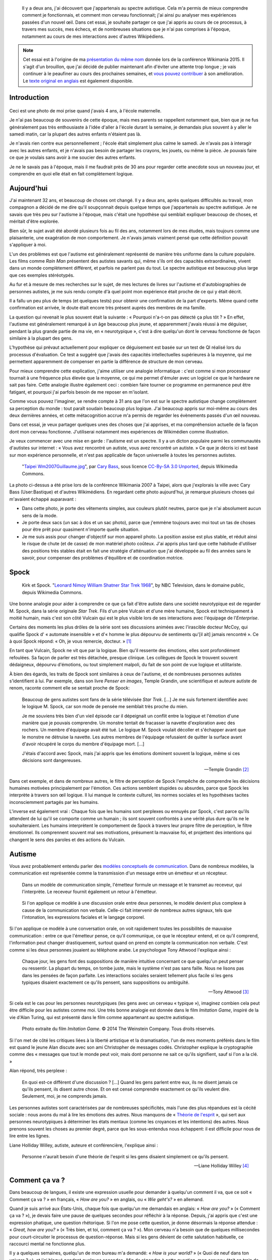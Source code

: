 .. title: Autiste et Wikipédien
.. category: articles-fr-featured
.. slug: wikipedien-autiste
.. tags: Wikimedia


.. highlights::

    Il y a deux ans, j'ai découvert que j'appartenais au spectre autistique. Cela m'a permis de mieux comprendre comment je fonctionnais, et comment mon cerveau fonctionnait; j'ai ainsi pu analyser mes expériences passées d'un nouvel œil. Dans cet essai, je souhaite partager ce que j'ai appris au cours de ce processus, à travers mes succès, mes échecs, et de nombreuses situations que je n'ai pas comprises à l'époque, notamment au cours de mes interactions avec d'autres Wikipédiens.


.. note::

    Cet essai est à l'origine de ma `présentation du même nom <https://wikimania2015.wikimedia.org/wiki/Submissions/My_life_as_an_autistic_Wikipedian>`_ donnée lors de la conférence Wikimania 2015. Il s'agit d'un brouillon, que j'ai décidé de publier maintenant afin d'éviter une attente trop longue ; je vais continuer à le peaufiner au cours des prochaines semaines, et `vous pouvez contribuer <https://github.com/gpaumier/gp2/blob/master/src/articles/2015-07-21%20autistic-wikipedian/index_fr.md>`_ à son amélioration. Le `texte original en anglais <http://guillaumepaumier.com/2015/07/29/autistic-wikipedian/>`_ est également disponible.


Introduction
============

.. figure:: /images/2015-07-21_maternelle.jpg


Ceci est une photo de moi prise quand j'avais 4 ans, à l'école maternelle.

Je n'ai pas beaucoup de souvenirs de cette époque, mais mes parents se rappellent notamment que, bien que je ne fus généralement pas très enthousiaste à l'idée d'aller à l'école durant la semaine, je demandais plus souvent à y aller le samedi matin, car la plupart des autres enfants n'étaient pas là.

Je n'avais rien contre eux personnellement ; l'école était simplement plus calme le samedi. Je n'avais pas à interagir avec les autres enfants, et je n'avais pas besoin de partager les crayons, les jouets, ou même la pièce. Je pouvais faire ce que je voulais sans avoir à me soucier des autres enfants.

Je ne le savais pas à l'époque, mais il me faudrait près de 30 ans pour regarder cette anecdote sous un nouveau jour, et comprendre en quoi elle était en fait complètement logique.

Aujourd'hui
===========

J'ai maintenant 32 ans, et beaucoup de choses ont changé. Il y a deux ans, après quelques difficultés au travail, mon compagnon a décidé de me dire qu'il soupçonnait depuis quelque temps que j'appartenais au spectre autistique. Je ne savais que très peu sur l'autisme à l'époque, mais c'était une hypothèse qui semblait expliquer beaucoup de choses, et méritait d'être explorée.

Bien sûr, le sujet avait été abordé plusieurs fois au fil des ans, notamment lors de mes études, mais toujours comme une plaisanterie, une exagération de mon comportement. Je n'avais jamais vraiment pensé que cette définition pouvait s'appliquer à moi.

L'un des problèmes est que l'autisme est généralement représenté de manière très uniforme dans la culture populaire. Les films comme *Rain Man* présentent des autistes savants qui, même s'ils ont des capacités extraordinaires, vivent dans un monde complètement différent, et parfois ne parlent pas du tout. Le spectre autistique est beaucoup plus large que ces exemples stéréotypés.

Au fur et à mesure de mes recherches sur le sujet, de mes lectures de livres sur l'autisme et d'autobiographies de personnes autistes, je me suis rendu compte d'à quel point mon expérience était proche de ce qui y était décrit.

Il a fallu un peu plus de temps (et quelques tests) pour obtenir une confirmation de la part d'experts. Même quand cette confirmation est arrivée, le doute était encore très présent auprès des membres de ma famille.

La question qui revenait le plus souvent était la suivante : « Pourquoi n'a-t-on pas détecté ça plus tôt ? » En effet, l'autisme est généralement remarqué à un âge beaucoup plus jeune, et apparemment j'avais réussi à me déguiser, pendant la plus grande partie de ma vie, en « neurotypique », c'est à dire quelqu'un dont le cerveau fonctionne de façon similaire à la plupart des gens.

L'hypothèse qui prévaut actuellement pour expliquer ce déguisement est basée sur un test de QI réalisé lors du processus d'évaluation. Ce test a suggéré que j'avais des capacités intellectuelles supérieures à la moyenne, qui me permettent apparemment de compenser en partie la différence de structure de mon cerveau.

Pour mieux comprendre cette explication, j'aime utiliser une analogie informatique : c'est comme si mon processeur tournait à une fréquence plus élevée que la moyenne, ce qui me permet d'émuler avec un logiciel ce que le hardware ne sait pas faire. Cette analogie illustre également ceci : combien faire tourner ce programme en permanence peut être fatigant, et pourquoi j'ai parfois besoin de me reposer en m'isolant.

Comme vous pouvez l'imaginer, se rendre compte à 31 ans que l'on est sur le spectre autistique change complètement sa perception du monde : tout paraît soudain beaucoup plus logique. J'ai beaucoup appris sur moi-même au cours des deux dernières années, et cette métacognition accrue m'a permis de regarder les évènements passés d'un œil nouveau.

Dans cet essai, je veux partager quelques unes des choses que j'ai apprises, et ma compréhension actuelle de la façon dont mon cerveau fonctionne. J'utiliserai notamment mes expériences de Wikimédien comme illustration.

Je veux commencer avec une mise en garde : l'autisme est un spectre. Il y a un dicton populaire parmi les communautés d'autistes sur internet : « Vous avez rencontré un autiste, vous avez rencontré *un* autiste. » Ce que je décris ici est basé sur mon expérience personnelle, et n'est pas applicable de façon universelle à toutes les personnes autistes.

.. figure:: /images/2007-07-31_Taipei_Wm2007_Guillaume.jpg

   "`Taipei Wm2007Guillaume.jpg <https://commons.wikimedia.org/wiki/File:Taipei_Wm2007_Guillaume.jpg>`_", par `Cary Bass <https://commons.wikimedia.org/wiki/User:Bastique>`_, sous licence `CC-By-SA 3.0 Unported <https://creativecommons.org/licenses/by-sa/3.0/legalcode>`_, depuis Wikimedia Commons.


La photo ci-dessus a été prise lors de la conférence Wikimania 2007 à Taipei, alors que j'explorais la ville avec Cary Bass (User:Bastique) et d'autres Wikimédiens. En regardant cette photo aujourd'hui, je remarque plusieurs choses qui m'avaient échappé auparavant :

-  Dans cette photo, je porte des vêtements simples, aux couleurs plutôt neutres, parce que je n'ai absolument aucun sens de la mode.
-  Je porte deux sacs (un sac à dos et un sac photo), parce que j'emmène toujours avec moi tout un tas de choses pour être prêt pour quasiment n'importe quelle situation.
-  Je me suis assis pour changer d'objectif sur mon appareil photo. La position assise est plus stable, et réduit ainsi le risque de chute (et de casse) de mon matériel photo coûteux. J'ai appris plus tard que cette habitude d'utiliser des positions très stables était en fait une stratégie d'atténuation que j'ai développée au fil des années sans le savoir, pour compenser des problèmes d'équilibre et de coordination motrice.


Spock
=====

.. figure:: /images/2015-07-21_Leonard_Nimoy_William_Shatner_Star_Trek_1968.jpg

   Kirk et Spock. "`Leonard Nimoy William Shatner Star Trek 1968 <https://commons.wikimedia.org/wiki/File:Leonard_Nimoy_William_Shatner_Star_Trek_1968.JPG>`_", by NBC Television, dans le domaine public, depuis Wikimedia Commons.

Une bonne analogie pour aider à comprendre ce que ça fait d'être autiste dans une société neurotypique est de regarder M. Spock, dans la série originale *Star Trek*. Fils d'un père Vulcain et d'une mère humaine, Spock est techniquement à moitié humain, mais c'est son côté Vulcain qui est le plus visible lors de ses interactions avec l'équipage de l'*Enterprise*.

Certains des moments les plus drôles de la série sont ses discussions animées avec l'irascible docteur McCoy, qui qualifie Spock d' « automate insensible » et d'« homme le plus dépourvu de sentiments qu'[il ait] jamais rencontré ». Ce à quoi Spock répond: « Oh, je vous remercie, docteur. »  [1]_

En tant que Vulcain, Spock ne vit que par la logique. Bien qu'il ressente des émotions, elles sont profondément refoulées. Sa façon de parler est très détachée, presque clinique. Les collègues de Spock le trouvent souvent dédaigneux, dépourvu d'émotions, ou tout simplement malpoli, du fait de son point de vue logique et utilitariste.

À bien des égards, les traits de Spock sont similaires à ceux de l'autisme, et de nombreuses personnes autistes s'identifient à lui. Par exemple, dans son livre *Penser en images*, Temple Grandin, une scientifique et auteure autiste de renom, raconte comment elle se sentait proche de Spock:

    Beaucoup de gens autistes sont fans de la série télévisée *Star Trek*. [...] Je me suis fortement identifiée avec le logique M. Spock, car son mode de pensée me semblait très proche du mien.

    Je me souviens très bien d'un vieil épisode car il dépeignait un conflit entre la logique et l'émotion d'une manière que je pouvais comprendre. Un monstre tentait de fracasser la navette d'exploration avec des rochers. Un membre d'équipage avait été tué. Le logique M. Spock voulait décoller et s'échapper avant que le monstre ne détruise la navette. Les autres membres de l'équipage refusaient de quitter la surface avant d'avoir récupéré le corps du membre d'équipage mort. [...]

    J'étais d'accord avec Spock, mais j'ai appris que les émotions dominent souvent la logique, même si ces décisions sont dangereuses.

    --- Temple Grandin [2]_

Dans cet exemple, et dans de nombreux autres, le filtre de perception de Spock l'empêche de comprendre les décisions humaines motivées principalement par l'émotion. Ces actions semblent stupides ou absurdes, parce que Spock les interprète à travers son œil logique. Il lui manque le contexte culturel, les normes sociales et les hypothèses tacites inconsciemment partagés par les humains.

L'inverse est également vrai : Chaque fois que les humains sont perplexes ou ennuyés par Spock, c'est parce qu'ils attendent de lui qu'il se comporte comme un humain ; ils sont souvent confrontés à une vérité plus dure qu'ils ne le souhaiteraient. Les humains interprètent le comportement de Spock à travers leur propre filtre de perception, le filtre émotionnel. Ils comprennent souvent mal ses motivations, présument la mauvaise foi, et projettent des intentions qui changent le sens des paroles et des actions du Vulcain.


Autisme
=======

Vous avez probablement entendu parler des `modèles conceptuels de communication <https://en.wikipedia.org/wiki/Models_of_communication>`_. Dans de nombreux modèles, la communication est représentée comme la transmission d'un message entre un émetteur et un récepteur.

.. figure:: /images/2015-07-21_communication_model1.svg

   Dans un modèle de communication simple, l'émetteur formule un message et le transmet au receveur, qui l'interprète. Le receveur fournit également un retour à l'émetteur.


.. figure:: /images/2015-07-21_communication_model2.svg

   Si l'on applique ce modèle à une discussion orale entre deux personnes, le modèle devient plus complexe à cause de la communication non verbale. Celle-ci fait intervenir de nombreux autres signaux, tels que l'intonation, les expressions faciales et le langage corporel.


Si l'on applique ce modèle à une conversation orale, on voit rapidement toutes les possibilités de mauvaise communication : entre ce que l'émetteur pense, ce qu'il communique, ce que le récepteur entend, et ce qu'il comprend, l'information peut changer drastiquement, surtout quand on prend en compte la communication non verbale. C'est comme si les deux personnes jouaient au téléphone arabe. Le psychologue Tony Attwood l'explique ainsi :

    Chaque jour, les gens font des suppositions de manière intuitive concernant ce que quelqu'un peut penser ou ressentir. La plupart du temps, on tombe juste, mais le système n'est pas sans faille. Nous ne lisons pas dans les pensées de façon parfaite. Les interactions sociales seraient tellement plus facile si les gens typiques disaient exactement ce qu'ils pensent, sans suppositions ou ambiguïté.

    --- Tony Attwood [3]_

Si cela est le cas pour les personnes neurotypiques (les gens avec un cerveau « typique »), imaginez combien cela peut être difficile pour les autistes comme moi. Une très bonne analogie est donnée dans le film *Imitation Game*, inspiré de la vie d'Alan Turing, qui est présenté dans le film comme appartenant au spectre autistique.

.. figure:: /images/2015-07-21_imitation_game.png

   Photo extraite du film *Imitation Game*. © 2014 The Weinstein Company. Tous droits réservés.


Si l'on met de côté les critiques liées à la liberté artistique et la dramatisation, l'un de mes moments préférés dans le film est quand le jeune Alan discute avec son ami Christopher de messages codés. Christopher explique la cryptographie comme des « messages que tout le monde peut voir, mais dont personne ne sait ce qu'ils signifient, sauf si l'on a la clé. »

Alan répond, très perplexe :

    En quoi est-ce différent d'une discussion ? [...] Quand les gens parlent entre eux, ils ne disent jamais ce qu'ils pensent, ils disent autre chose. Et on est censé comprendre exactement ce qu'ils veulent dire. Seulement, moi, je ne comprends jamais.


Les personnes autistes sont caractérisées par de nombreuses spécificités, mais l'une des plus répandues est la cécité sociale : nous avons du mal à lire les émotions des autres. Nous manquons de « `Théorie de l'esprit <https://fr.wikipedia.org/wiki/Th%C3%A9orie_de_l%27esprit>`_ », qui sert aux personnes neurotypiques à déterminer les états mentaux (comme les croyances et les intentions) des autres. Nous prenons souvent les choses au premier degré, parce que les sous-entendus nous échappent: il est difficile pour nous de lire entre les lignes.

Liane Holliday Willey, autiste, auteure et conférencière, l'explique ainsi :

    Personne n'aurait besoin d'une théorie de l'esprit si les gens disaient simplement ce qu'ils pensent.

    --- Liane Holliday Willey [4]_


Comment ça va ?
===============

Dans beaucoup de langues, il existe une expression usuelle pour demander à quelqu'un comment il va, que ce soit « Comment ça va ? » en français, « *How are you?* » en anglais, ou « *Wie geht's?* » en allemand.

Quand je suis arrivé aux États-Unis, chaque fois que quelqu'un me demandais en anglais: « *How are you?* » (« Comment ça va ? »), je devais faire une pause de quelques secondes pour réfléchir à la réponse. Depuis, j'ai appris que c'est une expression phatique, une question rhétorique. Si l'on me pose cette question, je donne désormais la réponse attendue : « *Great, how are you?* » (« Très bien, et toi, comment ça va ? »). Mon cerveau n'a besoin que de quelques millisecondes pour court-circuiter le processus de question-réponse. Mais si les gens dévient de cette salutation habituelle, ce raccourci mental ne fonctionne plus.

Il y a quelques semaines, quelqu'un de mon bureau m'a demandé: « *How is your world?* » (« Quoi de neuf dans ton univers ? »), et j'ai bloqué pendant quelques secondes. Afin de répondre à cette question, mon cerveau était en train de passer en revue tout ce qui se passait dans « mon univers » (et « mon univers » est immense !) ; après quelques secondes, je me suis rendu compte que j'avais seulement besoin de répondre « *Great, thank you!* » (« Super, merci ! »).

.. figure:: /images/2015-07-21_small_talk.png

   "`Small talk <https://xkcd.com/222/>`_" par Randall Munroe, sous licence `CC-BY-NC 2.5 <https://creativecommons.org/licenses/by-nc/2.5/legalcode>`_, depuis xkcd.com.


Privilège et oreilles pointues
==============================

Ce problème de premier degré n'est qu'un exemple des nombreux défis rencontrés par les personnes autistes, et je voudrais maintenant parler de privilège neurotypique. Je suis un homme caucasien, cisgenre, et j'ai grandi dans une famille aimante de la classe moyenne d'un pays industrialisé. Par bien des égards, je suis très privilégié. Mais, en dépit de mes superpouvoirs, il n'en reste pas moins difficile d'être autiste dans une société essentiellement neurotypique.

La conséquence la plus commune que j'ai remarquée dans mon expérience, et dans les retours d'autres personnes autistes, est un sentiment d'isolement profond. Le manque de théorie de l'esprit et le risque constant de mauvaise communication font qu'il est difficile de construire des relations avec les gens. Ce n'est pas la faute de qui que ce soit en particulier ; c'est un problème plus général de manque de sensibilisation.

.. figure:: /images/Wikimania_2014_welcome_reception_02.jpg

   Réception de bienvenue à Wikimania 2014. "`Wikimania 2014 welcome reception 02 <https://commons.wikimedia.org/wiki/File:Wikimania_2014_welcome_reception_02.jpg>`_", par Chris McKenna, sous licence CC-BY-SA 4.0 International, depuis Wikimedia Commons.


Imaginez que nous sommes en train de nous parler en face à face. Vous ne me connaissez pas vraiment, mais j'ai l'air sympathique, donc vous commencez à parler de choses et d'autres. Je ne dis pas grand chose, et vous avez besoin de faire avancer la discussion, notamment lors des silences inconfortables. Quand je me mets à parler, c'est d'une façon très monotone, comme si je n'y accordais pas vraiment d'importance. Vous faites plus d'efforts, par exemple en me posant des questions, mais j'hésite, j'ai du mal à maintenir le contact visuel, et je détourne mon regard sans cesse, comme si j'essayais d'inventer une réponse de toutes pièces.

Maintenant, voici ce qui est en train de se passer de mon point de vue : je suis en train de parler avec quelqu'un que je ne connais pas très bien, mais vous avez l'air sympathique. Je ne sais pas de quoi parler, alors je ne dis pas grand chose. Les petits silences ne me gênent pas : je suis content d'être en votre compagnie. Ce dont nous parlons ne m'émeut pas outre mesure, donc je parle très calmement. Vous me posez des questions, et il me faut bien entendu un certain temps pour réfléchir à la bonne réponse. Le « contact visuel » qu'on m'a enseigné à l'école me prend beaucoup de ressources mentales qui seraient bien mieux utilisées à penser à la réponse à votre question, donc de temps en temps je détourne mon regard pour mieux me concentrer.

Cet exemple illustre l'une des nombreuses situations dans lesquelles le filtre de perception de chaque personne crée une déconnexion complète entre les façons dont la situation est perçue de chaque côté.

Il y a aussi de nombreux obstacles professionnels associés au fait d'être sur le spectre autistique, et les personnes autistes sont plus touchées par le chômage que les neurotypiques [5]_. J'ai la chance d'avoir pu trouver un environnement dans lequel je suis en mesure de travailler, mais de nombreux autistes ne sont pas aussi chanceux. Il est établi que les personnes occupant des postes élevés ne sont pas nécessairement les employés les plus performants, mais bien souvent ceux ayant les meilleures compétences sociales.

En gardant ça en tête, imaginez quelles sont les opportunités de carrière possibles pour quelqu'un qui ne sait pas mentir, quelqu'un pour qui faire de l'excellent travail compte beaucoup, mais qui ne s'inquiète pas de s'en attribuer le mérite, quelqu'un qui ne comprend pas les intrigues de bureau, qui non seulement fait des faux-pas sociaux et fâche ses collègues, mais en plus ne s'en rend même pas compte, quelqu'un qui est incapable de parler de la pluie et du beau temps. Imaginez cette personne, et quel genre de carrière elle peut avoir, même si elle est très bonne dans son travail.

Les discussions occasionnelles avec les collègues et les connaissances sont généralement superficielles ; les enjeux des discussions autour de la machine à café sont faibles, ce qui fait que les gens sont plus enclins à pardonner les faux-pas. Par contre, les relations amicales sont une autre paire de manches, et pour la plus grande partie de ma vie, je n'ai pas vraiment eu d'amis (sauf si l'on utilise la définition de Facebook). La maladresse sociale est généralement tolérée, mais rarement recherchée. Elle n'est pas « cool ».

La plupart de ces problèmes surviennent parce qu'il est difficile pour les neurotypiques de savoir que la personne à qui ils sont en train de parler est différente. Spock lui, avait ses oreilles pointues pour signaler qu'il n'était pas humain. Si l'équipage de l'*Enterprise* l'a accepté en son sein, c'est en grande partie grâce aux relations qu'il a pu nouer avec ses compagnons de bord. Ces relations auraient sans doute été plus difficiles à établir si l'équipage n'avait pas su en quoi Spock était différent.


La communication par ordinateur
===============================

Je voudrais revenir à ce modèle conceptuel de la communication. Imaginez comment ce modèle change si, au lieu de discuter en face à face, il s'agit d'une discussion par internet : par e-mail, sur un wiki, ou sur IRC. Tous ces moyens de communication, bien connus des Wikimédiens, font appel à l'écriture, et sont généralement asynchrones. Pour de nombreux neurotypiques, ces moyens de communication sont frustrants, car ils font disparaitre la plupart des signaux non verbaux habituels comme le ton, les expressions faciales et le langage corporel.

.. figure:: /images/2015-07-21_communication_model1.svg

   Dans les discussions par internet, la plupart des signaux non verbaux disparaissent, pour ne laisser que les mots. Cette limitation peut être frustrante pour les personnes neurotypiques, mais elle se rapproche beaucoup plus du modèle de communication natif des personnes autistes.


Toutefois, ce modèle de communication par ordinateur est beaucoup plus proche du modèle de communication des autistes comme moi. Il n'y a aucune communication non verbale à décrypter ; il y a moins d'interaction et d'anxiété sociale ; et généralement, l'environnement est connu. Il y a beaucoup moins de signaux à traiter, et ceux qui subsistent ne sont que des mots : certes, leur signification varie, mais elle est beaucoup plus codifiée et plus fiable que les signaux non verbaux.

Les communications par internet asynchrones donnent également plus de temps de réflexion pour élaborer une réponse avec attention. Contrairement aux discussions de vive voix, qui sont immédiates et irréversibles, un texte peut être méticuleusement modifié, reformulé, ou réécrit jusqu'à ce qu'il dise exactement ce que l'on veut dire ; alors seulement, on peut décider de l'envoyer. Ceci est vrai des moyens asynchrones comme l'e-mail et les wikis, mais également dans une certaine mesure des moyens semi-synchrones comme la messagerie instantanée ou IRC.

Cela dit, tout n'est pas rose quand on communique par internet. Par exemple, même en ligne, il reste très difficile pour les personnes autistes de lire entre les lignes. Nous avons tendance à être très honnêtes, ce qui n'est pas forcément apprécié, que ce soit sur internet ou ailleurs. Les personnes autistes sont également plus susceptibles d'être victimes de `trollage <https://fr.wikipedia.org/wiki/Troll_%28Internet%29>`_, et ne se rendent pas toujours compte que la façon dont les gens se comportent sur internet n'est pas obligatoirement la même que dans le monde physique. La communication par l'internet tend à désensibiliser les utilisateurs ; les personnes autistes qui ont tendance à émuler les comportements neurotypiques pour s'intégrer risquent ainsi de reproduire des comportements qui ne sont pas acceptables, quel que soit le lieu.


Autisme dans la communauté Wikimedia
====================================

Un exemple majeur de communication en ligne à grande échelle est le mouvement Wikimedia. À première vue, les sites Wikimedia, et Wikipédia en particulier, offrent une plate-forme de choix pour qui souhaite soigneusement compiler des faits sur son obsession favorite, ou corriger méthodiquement la même erreur grammaticale encore et encore, tout en limitant les interactions sociales. Wikipedia semble être un appeau à autistes parfait.

.. figure:: /images/2015-07-21_wikipedians_with_autism.png
    :class: framed

    La catégorie « `Wikipédiens autistes <https://en.wikipedia.org/wiki/Category:Wikipedians_with_autism>`_ » sur Wikipedia en anglais


Par exemple, ma première modification, il y a dix ans, a été de corriger une faute d'orthographe. La deuxième, une faute de conjugaison. La troisième, une faute d'orthographe *et* une faute de conjugaison. C'est comme ça que mon voyage de Wikipédien a commencé.

Les Wikipédiens vénèrent les citations, les références et la vérifiabilité ; les faits sont rois, et l'interprétation est taboue. Du moins tant que l'on reste dans l'espace principal. Dès que l'on quitte les articles encyclopédiques et que l'on s'aventure dans les pages de discussion et autres « bistros » Wikipédiens, ces exigences ne s'appliquent plus. Les discussions entre Wikipédiens regorgent d'opinions, d'exagérations, et de déclarations non sourcées.

À tout ceci s'ajoutent les difficultés mentionnées plus tôt. En tant qu'autiste, il peut être difficile de lâcher prise au cours des débats et des disputes sur des sujets qui nous tiennent à cœur. On dit souvent que les personnes autistes manquent d'empathie, ce qui donne l'impression que nous sommes des robots dépourvus d'émotions. Cependant, il faut faire la différence entre la capacité à *lire les sentiments* de la personne en face de nous, et le fait d'*éprouver de la compassion* pour cette personne. Les personnes neurotypiques possèdent des neurones miroirs, qui leur font ressentir ce que la personne en face d'elles ressent ; les personnes autistes en possèdent beaucoup moins, ce qui signifie qu'elles ont besoin de scruter les signaux et d'essayer de comprendre ce que l'interlocuteur ressent. Elles n'en restent pas moins des personnes avec des émotions.

Pour en savoir plus sur l'autisme au sein de la communauté Wikimedia, je vous invite à lire un `excellent essai <https://en.wikipedia.org/wiki/Wikipedia:High-functioning_autism_and_Asperger%27s_editors>`_ sur Wikipedia en anglais. J'apprécie notamment beaucoup le fait que ce texte évite la pathologisation de l'autisme, et insiste plutôt sur le concept de neurodiversité, c'est à dire présenter l'autisme comme une différence, pas une maladie.


Conclusion
==========

Steve Silberman, qui a écrit un livre sur l'histoire de l'autisme, explique le concept de neurodiversité de la façon suivante :

    Une façon de comprendre la neurodiversité est de penser en termes de systèmes d'exploitation humains : Le fait qu'un PC n'utilise pas Windows ne veut pas dire qu'il est cassé.

    D'un point de vue autiste, le cerveau humain normal est facilement distrait, social à l'obsession, et souffre d'un manque d'attention au détail.

    --- Steve Silberman [6]_

Malgré tout, être autiste a un coût, et parfois, lors de nos interactions, vous vous sentirez vexé. Parfois, vous vous sentirez frustrés. Et parfois, vous vous direz « Waouh, je n'aurais jamais pensé à faire ça comme ça ».

Comme je l'ai mentionné plus tôt, je pense que Spock n'a été en mesure de construire une relation avec ses collègues au fil du temps que parce qu'ils étaient au courant de sa différence, et qu'ils ont appris à la comprendre et à l'adopter. Spock a également beaucoup appris des humains en cours de route.

Mon but ici était de faire prendre conscience de cette différence qui existe au sein de notre communauté, et de nous encourager à discuter de nos différences plus ouvertement, afin d'améliorer notre compréhension mutuelle.

Dans cet essai, j'ai laissé de côté de nombreux points que je développerai peut-être plus tard. En attendant, n'hésitez pas à continuer cette discussion, que ce soit en venant me parler en personne ou sur internet.

Longue vie et prospérité. 🖖


.. figure:: /images/2015-07-21_ISS_42_Samantha_Cristoforetti_Leonard_Nimoy_tribute.jpg
   :figclass: full-width

   "`ISS-42 Samantha Cristoforetti Leonard Nimoy tribute <https://commons.wikimedia.org/wiki/File:ISS-42_Samantha_Cristoforetti_Leonard_Nimoy_tribute.jpg>`_", by `NASA <https://www.nasa.gov>`_, in the Public domain, from Wikimedia Commons.


.. [1] Dans l'épisode |court martial|_ de la série originale.

.. |court martial| replace:: *Court Martial*

.. _court martial: https://en.wikipedia.org/wiki/Court_Martial_%28Star_Trek:_The_Original_Series%29

.. [2] Temple Grandin. *Penser en images*. p.152

.. [3] Tony Attwood. *Le guide complet pour le syndrome d'Asperger*. p.126

.. [4] Liane Holliday Willey, dans *Le guide complet pour le syndrome d'Asperger*. Tony Attwood, p.126

.. [5] Maanvi Singh. |unemployed|_. NPR.

.. |unemployed| replace:: *Young Adults With Autism More Likely To Be Unemployed, Isolated*

.. _unemployed: http://www.npr.org/sections/health-shots/2015/04/21/401243060/young-adults-with-autism-more-likely-to-be-unemployed-isolated

.. [6] Steve Silberman. |forgotten history|_. TED 2015.

.. |forgotten history| replace:: *The forgotten history of autism*

.. _forgotten history: http://www.ted.com/talks/steve_silberman_the_forgotten_history_of_autism
